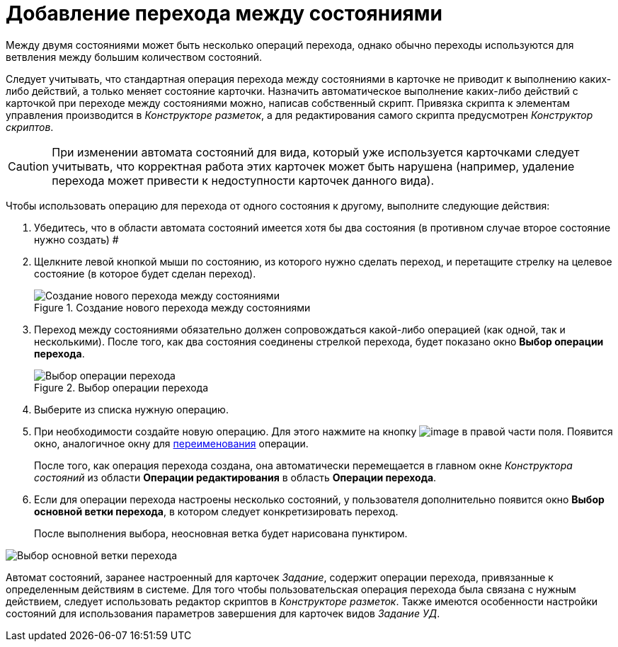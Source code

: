 = Добавление перехода между состояниями

Между двумя состояниями может быть несколько операций перехода, однако обычно переходы используются для ветвления между большим количеством состояний.

Следует учитывать, что стандартная операция перехода между состояниями в карточке не приводит к выполнению каких-либо действий, а только меняет состояние карточки. Назначить автоматическое выполнение каких-либо действий с карточкой при переходе между состояниями можно, написав собственный скрипт. Привязка скрипта к элементам управления производится в _Конструкторе разметок_, а для редактирования самого скрипта предусмотрен _Конструктор скриптов_.

[CAUTION]
====
При изменении автомата состояний для вида, который уже используется карточками следует учитывать, что корректная работа этих карточек может быть нарушена (например, удаление перехода может привести к недоступности карточек данного вида).
====

Чтобы использовать операцию для перехода от одного состояния к другому, выполните следующие действия:

.  Убедитесь, что в области автомата состояний имеется хотя бы два состояния (в противном случае второе состояние нужно создать) #
. Щелкните левой кнопкой мыши по состоянию, из которого нужно сделать переход, и перетащите стрелку на целевое состояние (в которое будет сделан переход).
+
.Создание нового перехода между состояниями
image::state_Transition.png[Создание нового перехода между состояниями]
. Переход между состояниями обязательно должен сопровождаться какой-либо операцией (как одной, так и несколькими). После того, как два состояния соединены стрелкой перехода, будет показано окно *Выбор операции перехода*.
+
.Выбор операции перехода
image::state_SelectTransitionOperation.png[Выбор операции перехода]
. Выберите из списка нужную операцию.
. При необходимости создайте новую операцию. Для этого нажмите на кнопку image:buttons/state_square_plus.png[image] в правой части поля. Появится окно, аналогичное окну для xref:state_State_rename.adoc[переименования] операции.
+
После того, как операция перехода создана, она автоматически перемещается в главном окне _Конструктора состояний_ из области *Операции редактирования* в область *Операции перехода*.
. Если для операции перехода настроены несколько состояний, у пользователя дополнительно появится окно *Выбор основной ветки перехода*, в котором следует конкретизировать переход.
+
После выполнения выбора, неосновная ветка будет нарисована пунктиром.

image::state_SelectTransitionOperation_main_branch.png[Выбор основной ветки перехода]

Автомат состояний, заранее настроенный для карточек _Задание_, содержит операции перехода, привязанные к определенным действиям в системе. Для того чтобы пользовательская операция перехода была связана с нужным действием, следует использовать редактор скриптов в _Конструкторе разметок_. Также имеются особенности настройки состояний для использования параметров завершения для карточек видов _Задание УД_.
